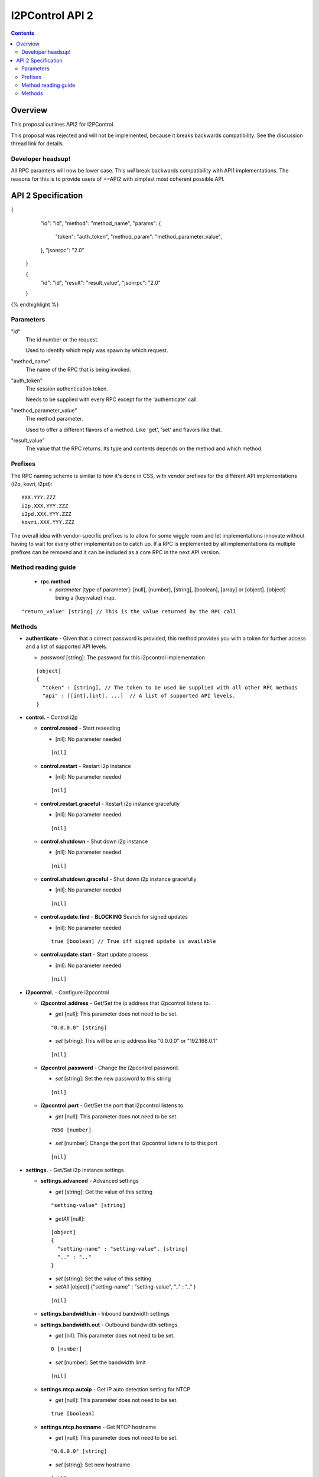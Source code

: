 ================
I2PControl API 2
================
.. meta::
    :author: hottuna
    :created: 2016-01-23
    :thread: http://zzz.i2p/topics/2030
    :lastupdated: 2018-03-22
    :status: Rejected

.. contents::


Overview
========

This proposal outlines API2 for I2PControl.

This proposal was rejected and will not be implemented, because it breaks backwards compatibility.
See the discussion thread link for details.

Developer headsup!
------------------

All RPC paramters will now be lower case. This *will* break backwards
compatibility with API1 implementations. The reasons for this is to provide
users of >=API2 with simplest most coherent possible API.


API 2 Specification
===================

.. raw:: html

  {% highlight lang='json' -%}
{
    "id": "id",
    "method": "method_name",
    "params": {
      "token": "auth_token",
      "method_param": "method_parameter_value",
    },
    "jsonrpc": "2.0"
  }

  {
    "id": "id",
    "result": "result_value",
    "jsonrpc": "2.0"
  }
{% endhighlight %}

Parameters
----------

"id"
  The id number or the request.

  Used to identify which reply was spawn by which request.

"method_name"
  The name of the RPC that is being invoked.

"auth_token"
  The session authentication token.

  Needs to be supplied with every RPC except for the 'authenticate' call.

"method_parameter_value"
  The method parameter.

  Used to offer a different flavors of a method.  Like 'get', 'set' and flavors
  like that.

"result_value"
  The value that the RPC returns. Its type and contents depends on the method
  and which method.


Prefixes
--------

The RPC naming scheme is similar to how it's done in CSS, with vendor prefixes
for the different API implementations (i2p, kovri, i2pd)::

    XXX.YYY.ZZZ
    i2p.XXX.YYY.ZZZ
    i2pd.XXX.YYY.ZZZ
    kovri.XXX.YYY.ZZZ

The overall idea with vendor-specific prefixes is to allow for some wiggle room
and let implementations innovate without having to wait for every other
implementation to catch up. If a RPC is implemented by all implementations its
multiple prefixes can be removed and it can be included as a core RPC in the
next API version.


Method reading guide
--------------------

 * **rpc.method**

   * *parameter* [type of parameter]:  [null], [number], [string], [boolean],
     [array] or [object]. [object] being a {key:value} map.

::

  "return_value" [string] // This is the value returned by the RPC call


Methods
-------

* **authenticate** - Given that a correct password is provided, this method provides you with a token for further access and a list of supported API levels.

  * *password* [string]:  The password for this i2pcontrol implementation

  ::

    [object]
    {
      "token" : [string], // The token to be used be supplied with all other RPC methods
      "api" : [[int],[int], ...]  // A list of supported API levels.
    }


* **control.** - Control i2p

  * **control.reseed** - Start reseeding

    * [nil]: No parameter needed

    ::

      [nil]

  * **control.restart** - Restart i2p instance

    * [nil]: No parameter needed

    ::

      [nil]

  * **control.restart.graceful** - Restart i2p instance gracefully

    * [nil]: No parameter needed

    ::

      [nil]

  * **control.shutdown** - Shut down i2p instance

    * [nil]: No parameter needed

    ::

      [nil]

  * **control.shutdown.graceful** - Shut down i2p instance gracefully

    * [nil]: No parameter needed

    ::

      [nil]

  * **control.update.find** - **BLOCKING** Search for signed updates

    * [nil]: No parameter needed

    ::

      true [boolean] // True iff signed update is available

  * **control.update.start** - Start update process

    * [nil]: No parameter needed

    ::

      [nil]


* **i2pcontrol.** - Configure i2pcontrol

  * **i2pcontrol.address** - Get/Set the ip address that i2pcontrol listens to.

    * *get* [null]: This parameter does not need to be set.

    ::

      "0.0.0.0" [string]

    * *set* [string]: This will be an ip address like "0.0.0.0" or "192.168.0.1"

    ::

      [nil]

  * **i2pcontrol.password** - Change the i2pcontrol password.

    * *set* [string]: Set the new password to this string

    ::

      [nil]

  * **i2pcontrol.port** - Get/Set the port that i2pcontrol listens to.

    * *get* [null]: This parameter does not need to be set.

    ::

      7650 [number]

    * *set* [number]: Change the port that i2pcontrol listens to to this port

    ::

      [nil]


* **settings.** - Get/Set i2p instance settings

  * **settings.advanced** - Advanced settings

    * *get*  [string]: Get the value of this setting

    ::

      "setting-value" [string]

    * *getAll* [null]:

    ::

      [object]
      {
        "setting-name" : "setting-value", [string]
        ".." : ".." 
      }

    * *set* [string]: Set the value of this setting
    * *setAll* [object] {"setting-name" : "setting-value", ".." : ".." }

    ::

      [nil]

  * **settings.bandwidth.in** - Inbound bandwidth settings
  * **settings.bandwidth.out** - Outbound bandwidth settings

    * *get* [nil]: This parameter does not need to be set.

    ::

      0 [number]

    * *set* [number]: Set the bandwidth limit

    ::

     [nil]

  * **settings.ntcp.autoip** - Get IP auto detection setting for NTCP

    * *get* [null]: This parameter does not need to be set.

    ::

      true [boolean]

  * **settings.ntcp.hostname** - Get NTCP hostname

    * *get* [null]: This parameter does not need to be set.

    ::

      "0.0.0.0" [string]

    * *set* [string]: Set new hostname

    ::

      [nil]

  * **settings.ntcp.port** - NTCP port

    * *get* [null]: This parameter does not need to be set.

    ::

      0 [number]

    * *set* [number]: Set new NTCP port.

    ::

      [nil]

    * *set* [boolean]: Set NTCP IP auto detection

    ::

      [nil]

  * **settings.ssu.autoip** - Configure IP auto detection setting for SSU

    * *get* [nil]: This parameter does not need to be set.

    ::

      true [boolean]

  * **settings.ssu.hostname** - Configure SSU hostname

    * *get* [null]: This parameter does not need to be set.

    ::

      "0.0.0.0" [string]

    * *set* [string]: Set new SSU hostname

    ::

      [nil]

  * **settings.ssu.port** - SSU port

    * *get* [null]: This parameter does not need to be set.

    ::

      0 [number]

    * *set* [number]: Set new SSU port.

    ::

      [nil]

    * *set* [boolean]: Set SSU IP auto detection

    ::

      [nil]

  * **settings.share** - Get bandwidth share percentage

    * *get* [null]: This parameter does not need to be set.

    ::

      0 [number] // Bandwidth share percentage (0-100)

    * *set* [number]: Set bandwidth share percentage (0-100)

  * **settings.upnp** - Enable or disable UPNP

    * *get* [nil]: This parameter does not need to be set.

    ::

      true [boolean]

    * *set* [boolean]: Set SSU IP auto detection

    ::

      [nil]



* **stats.** - Get stats from the i2p instance

  * **stats.advanced** - This method provides access to all stats kept within the instance.

    * *get* [string]:  Name of the advanced stat to be provided
    * *Optional:* *period* [number]:  The period for the requested stat

  * **stats.knownpeers** - Returns the number of known peers
  * **stats.uptime** - Returns the time in ms since the router started
  * **stats.bandwidth.in** - Returns the inbound bandwidth (ideally for the last second)
  * **stats.bandwidth.in.total** - Returns the number of bytes received since last restart
  * **stats.bandwidth.out** - Returns the outbound bandwidth (ideally for the last second)'
  * **stats.bandwidth.out.total** - Returns the number of bytes sent since last restart'
  * **stats.tunnels.participating** - Returns the number of tunnels participated in currently
  * **stats.netdb.peers.active** - Returns the number of peers we've recently communicated with
  * **stats.netdb.peers.fast** - Returns the number of 'fast' peers
  * **stats.netdb.peers.highcapacity** - Returns the number of 'high capacity' peers
  * **stats.netdb.peers.known** - Returns the number of known peers

    * *get* [null]: This parameter does not need to be set.

    ::

      0.0 [number]


* **status.** - Get i2p instance status

  * **status.router** - Get router status

    * *get* [null]: This parameter does not need to be set.

    ::

      "status" [string]

  * **status.net** - Get router network status

    * *get* [null]: This parameter does not need to be set.

    ::

      0 [number]
      /**
       *    0 – OK
       *    1 – TESTING
       *    2 – FIREWALLED
       *    3 – HIDDEN
       *    4 – WARN_FIREWALLED_AND_FAST
       *    5 – WARN_FIREWALLED_AND_FLOODFILL
       *    6 – WARN_FIREWALLED_WITH_INBOUND_TCP
       *    7 – WARN_FIREWALLED_WITH_UDP_DISABLED
       *    8 – ERROR_I2CP
       *    9 – ERROR_CLOCK_SKEW
       *   10 – ERROR_PRIVATE_TCP_ADDRESS
       *   11 – ERROR_SYMMETRIC_NAT
       *   12 – ERROR_UDP_PORT_IN_USE
       *   13 – ERROR_NO_ACTIVE_PEERS_CHECK_CONNECTION_AND_FIREWALL
       *   14 – ERROR_UDP_DISABLED_AND_TCP_UNSET
       */

  * **status.isfloodfill** - Is the i2p instance currently a floodfill

    * *get* [null]: This parameter does not need to be set.

    ::

      true [boolean]

  * **status.isreseeding** - Is the i2p instance currently reseeding

    * *get* [null]: This parameter does not need to be set.

    ::

      true [boolean]

  * **status.ip** - Public IP detected of this i2p instance

    * *get* [null]: This parameter does not need to be set.

    ::

      "0.0.0.0" [string]
